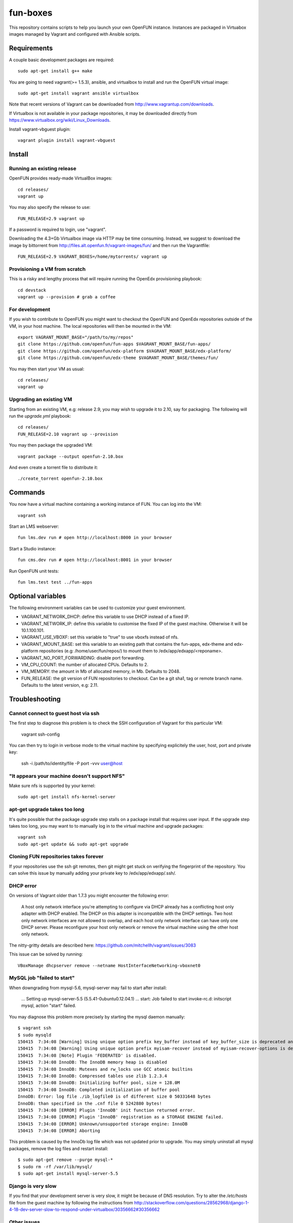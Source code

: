 =========
fun-boxes
=========

This repository contains scripts to help you launch your own OpenFUN instance.
Instances are packaged in Virtuabox images managed by Vagrant and configured
with Ansible scripts.


Requirements
============

A couple basic development packages are required::

    sudo apt-get install g++ make

You are going to need vagrant(>= 1.5.3), ansible, and virtualbox to install and
run the OpenFUN virtual image::

    sudo apt-get install vagrant ansible virtualbox 

Note that recent versions of Vagrant can be downloaded from
http://www.vagrantup.com/downloads.

If Virtualbox is not available in your package repositories, it may be
downloaded directly from https://www.virtualbox.org/wiki/Linux_Downloads.

Install vagrant-vbguest plugin::

    vagrant plugin install vagrant-vbguest

Install
=======

Running an existing release
---------------------------

OpenFUN provides ready-made VirtualBox images::

    cd releases/
    vagrant up

You may also specify the release to use::

    FUN_RELEASE=2.9 vagrant up

If a password is required to login, use "vagrant".

Downloading the 4.3+Gb Virtualbox image via HTTP may be time consuming.
Instead, we suggest to download the image by bittorrent from
http://files.alt.openfun.fr/vagrant-images/fun/ and then run the Vagrantfile::

    FUN_RELEASE=2.9 VAGRANT_BOXES=/home/mytorrents/ vagrant up

Provisioning a VM from scratch
------------------------------

This is a risky and lengthy process that will require running the OpenEdx provisioning playbook::

    cd devstack
    vagrant up --provision # grab a coffee

For development
---------------

If you wish to contribute to OpenFUN you might want to checkout the OpenFUN and
OpenEdx repositories outside of the VM, in your host machine. The local
repositories will then be mounted in the VM::

    export VAGRANT_MOUNT_BASE="/path/to/my/repos"
    git clone https://github.com/openfun/fun-apps $VAGRANT_MOUNT_BASE/fun-apps/
    git clone https://github.com/openfun/edx-platform $VAGRANT_MOUNT_BASE/edx-platform/
    git clone https://github.com/openfun/edx-theme $VAGRANT_MOUNT_BASE/themes/fun/

You may then start your VM as usual::

    cd releases/
    vagrant up

Upgrading an existing VM
------------------------

Starting from an existing VM, e.g: release 2.9, you may wish to upgrade it to
2.10, say for packaging. The following will run the `upgrade.yml` playbook::

    cd releases/
    FUN_RELEASE=2.10 vagrant up --provision

You may then package the upgraded VM::

    vagrant package --output openfun-2.10.box

And even create a torrent file to distribute it::

    ./create_torrent openfun-2.10.box

Commands
========

You now have a virtual machine containing a working instance of FUN. You can
log into the VM::

    vagrant ssh

Start an LMS webserver::

    fun lms.dev run # open http://localhost:8000 in your browser

Start a Studio instance::

    fun cms.dev run # open http://localhost:8001 in your browser

Run OpenFUN unit tests::

    fun lms.test test ../fun-apps

Optional variables
==================

The following environment variables can be used to customize your guest environment.

- VAGRANT_NETWORK_DHCP: define this variable to use DHCP instead of a fixed IP.
- VAGRANT_NETWORK_IP: define this variable to customise the fixed IP of the
  guest machine. Otherwise it will be 10.1.100.101.
- VAGRANT_USE_VBOXF: set this variable to "true" to use vboxfs instead of nfs.
- VAGRANT_MOUNT_BASE: set this variable to an existing path that contains the
  fun-apps, edx-theme and edx-platform repositories (e.g:
  /home/user/fun/repos/) to mount them to /edx/app/edxapp/<reponame>.
- VAGRANT_NO_PORT_FORWARDING: disable port forwarding.
- VM_CPU_COUNT: the number of allocated CPUs. Defaults to 2.
- VM_MEMORY: the amount in Mb of allocated memory, in Mb. Defaults to 2048.
- FUN_RELEASE: the git version of FUN repositories to checkout. Can be a git
  sha1, tag or remote branch name. Defaults to the latest version, e.g: 2.11.


Troubleshooting
===============

Cannot connect to guest host via ssh
------------------------------------

The first step to diagnose this problem is to check the SSH configuration of
Vagrant for this particular VM:

    vagrant ssh-config

You can then try to login in verbose mode to the virtual machine by specifying
explicitely the user, host, port and private key:

    ssh -i /path/to/identity/file -P port -vvv user@host

"It appears your machine doesn't support NFS"
---------------------------------------------

Make sure nfs is supported by your kernel::

    sudo apt-get install nfs-kernel-server

apt-get upgrade takes too long
------------------------------

It's quite possible that the package upgrade step stalls on a package install
that requires user input. If the upgrade step takes too long, you may want to
to manually log in to the virtual machine and upgrade packages::

    vagrant ssh
    sudo apt-get update && sudo apt-get upgrade

Cloning FUN repositories takes forever
--------------------------------------

If your repositories use the ssh git remotes, then git might get stuck on
verifying the fingerprint of the repository. You can solve this issue by
manually adding your private key to /edx/app/edxapp/.ssh/.

DHCP error
----------

On versions of Vagrant older than 1.7.3 you might encounter the following error:

    A host only network interface you're attempting to configure via DHCP
    already has a conflicting host only adapter with DHCP enabled. The
    DHCP on this adapter is incompatible with the DHCP settings. Two
    host only network interfaces are not allowed to overlap, and each
    host only network interface can have only one DHCP server. Please
    reconfigure your host only network or remove the virtual machine
    using the other host only network.

The nitty-gritty details are described here: https://github.com/mitchellh/vagrant/issues/3083

This issue can be solved by running::

    VBoxManage dhcpserver remove --netname HostInterfaceNetworking-vboxnet0

MySQL job "failed to start"
---------------------------

When downgrading from mysql-5.6, mysql-server may fail to start after install:

    ...
    Setting up mysql-server-5.5 (5.5.41-0ubuntu0.12.04.1) ...
    start: Job failed to start
    invoke-rc.d: initscript mysql, action "start" failed.

You may diagnose this problem more precisely by starting the mysql daemon manually::

    $ vagrant ssh
    $ sudo mysqld
    150415  7:34:08 [Warning] Using unique option prefix key_buffer instead of key_buffer_size is deprecated and will be removed in a future release. Please use the full name instead.
    150415  7:34:08 [Warning] Using unique option prefix myisam-recover instead of myisam-recover-options is deprecated and will be removed in a future release. Please use the full name instead.
    150415  7:34:08 [Note] Plugin 'FEDERATED' is disabled.
    150415  7:34:08 InnoDB: The InnoDB memory heap is disabled
    150415  7:34:08 InnoDB: Mutexes and rw_locks use GCC atomic builtins
    150415  7:34:08 InnoDB: Compressed tables use zlib 1.2.3.4
    150415  7:34:08 InnoDB: Initializing buffer pool, size = 128.0M
    150415  7:34:08 InnoDB: Completed initialization of buffer pool
    InnoDB: Error: log file ./ib_logfile0 is of different size 0 50331648 bytes
    InnoDB: than specified in the .cnf file 0 5242880 bytes!
    150415  7:34:08 [ERROR] Plugin 'InnoDB' init function returned error.
    150415  7:34:08 [ERROR] Plugin 'InnoDB' registration as a STORAGE ENGINE failed.
    150415  7:34:08 [ERROR] Unknown/unsupported storage engine: InnoDB
    150415  7:34:08 [ERROR] Aborting

This problem is caused by the InnoDb log file which was not updated prior to
upgrade. You may simply uninstall all mysql packages, remove the log files and
restart install::

    $ sudo apt-get remove --purge mysql-*
    $ sudo rm -rf /var/lib/mysql/
    $ sudo apt-get install mysql-server-5.5


Django is very slow
-------------------

If you find that your development server is very slow, it might be because of
DNS resolution. Try to alter the `/etc/hosts` file from the guest machine by
following the instructions from
http://stackoverflow.com/questions/28562968/django-1-4-18-dev-server-slow-to-respond-under-virtualbox/30356662#30356662

Other issues
------------

If other issues arise, feel free to open a ticket on this Github project.
